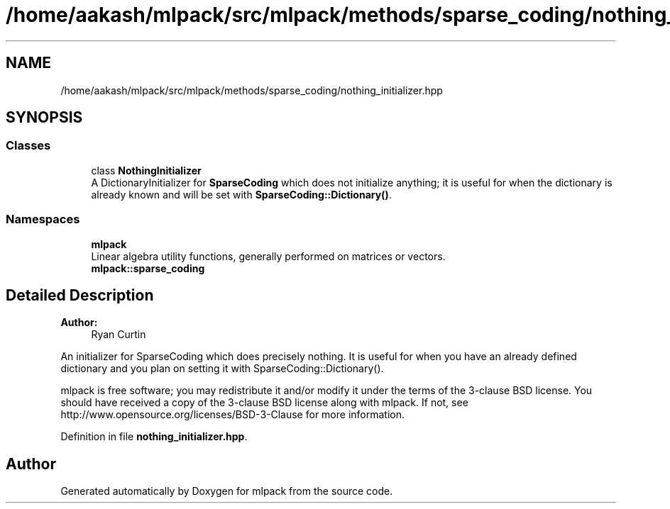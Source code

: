 .TH "/home/aakash/mlpack/src/mlpack/methods/sparse_coding/nothing_initializer.hpp" 3 "Thu Jun 24 2021" "Version 3.4.2" "mlpack" \" -*- nroff -*-
.ad l
.nh
.SH NAME
/home/aakash/mlpack/src/mlpack/methods/sparse_coding/nothing_initializer.hpp
.SH SYNOPSIS
.br
.PP
.SS "Classes"

.in +1c
.ti -1c
.RI "class \fBNothingInitializer\fP"
.br
.RI "A DictionaryInitializer for \fBSparseCoding\fP which does not initialize anything; it is useful for when the dictionary is already known and will be set with \fBSparseCoding::Dictionary()\fP\&. "
.in -1c
.SS "Namespaces"

.in +1c
.ti -1c
.RI " \fBmlpack\fP"
.br
.RI "Linear algebra utility functions, generally performed on matrices or vectors\&. "
.ti -1c
.RI " \fBmlpack::sparse_coding\fP"
.br
.in -1c
.SH "Detailed Description"
.PP 

.PP
\fBAuthor:\fP
.RS 4
Ryan Curtin
.RE
.PP
An initializer for SparseCoding which does precisely nothing\&. It is useful for when you have an already defined dictionary and you plan on setting it with SparseCoding::Dictionary()\&.
.PP
mlpack is free software; you may redistribute it and/or modify it under the terms of the 3-clause BSD license\&. You should have received a copy of the 3-clause BSD license along with mlpack\&. If not, see http://www.opensource.org/licenses/BSD-3-Clause for more information\&. 
.PP
Definition in file \fBnothing_initializer\&.hpp\fP\&.
.SH "Author"
.PP 
Generated automatically by Doxygen for mlpack from the source code\&.
